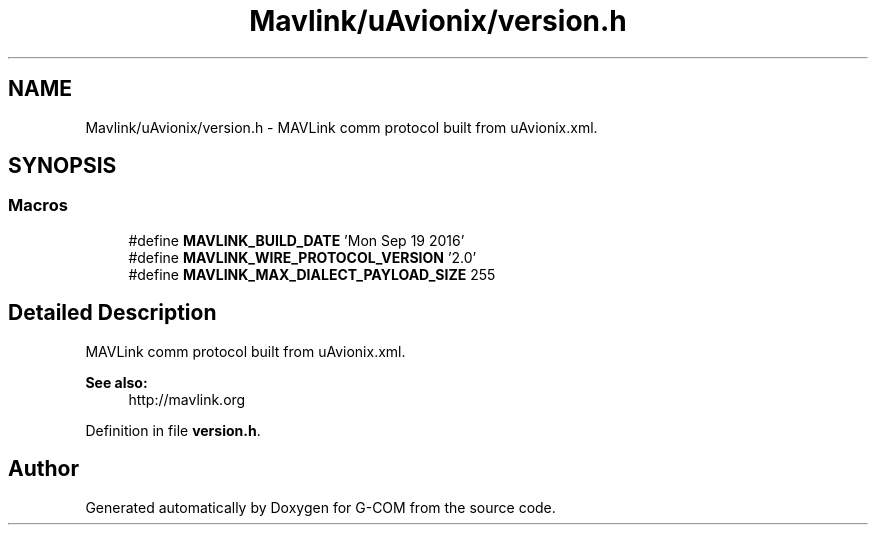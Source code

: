 .TH "Mavlink/uAvionix/version.h" 3 "Mon Oct 10 2016" "Version 1.0" "G-COM" \" -*- nroff -*-
.ad l
.nh
.SH NAME
Mavlink/uAvionix/version.h \- MAVLink comm protocol built from uAvionix\&.xml\&.  

.SH SYNOPSIS
.br
.PP
.SS "Macros"

.in +1c
.ti -1c
.RI "#define \fBMAVLINK_BUILD_DATE\fP   'Mon Sep 19 2016'"
.br
.ti -1c
.RI "#define \fBMAVLINK_WIRE_PROTOCOL_VERSION\fP   '2\&.0'"
.br
.ti -1c
.RI "#define \fBMAVLINK_MAX_DIALECT_PAYLOAD_SIZE\fP   255"
.br
.in -1c
.SH "Detailed Description"
.PP 
MAVLink comm protocol built from uAvionix\&.xml\&. 


.PP
\fBSee also:\fP
.RS 4
http://mavlink.org 
.RE
.PP

.PP
Definition in file \fBversion\&.h\fP\&.
.SH "Author"
.PP 
Generated automatically by Doxygen for G-COM from the source code\&.
